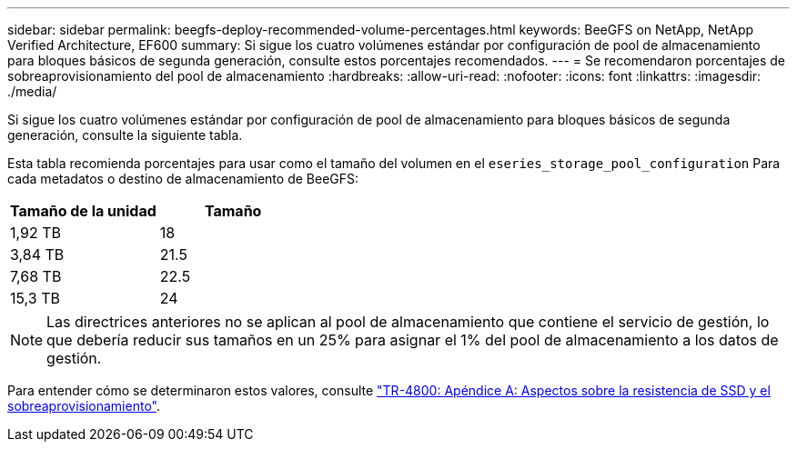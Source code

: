 ---
sidebar: sidebar 
permalink: beegfs-deploy-recommended-volume-percentages.html 
keywords: BeeGFS on NetApp, NetApp Verified Architecture, EF600 
summary: Si sigue los cuatro volúmenes estándar por configuración de pool de almacenamiento para bloques básicos de segunda generación, consulte estos porcentajes recomendados. 
---
= Se recomendaron porcentajes de sobreaprovisionamiento del pool de almacenamiento
:hardbreaks:
:allow-uri-read: 
:nofooter: 
:icons: font
:linkattrs: 
:imagesdir: ./media/


[role="lead"]
Si sigue los cuatro volúmenes estándar por configuración de pool de almacenamiento para bloques básicos de segunda generación, consulte la siguiente tabla.

Esta tabla recomienda porcentajes para usar como el tamaño del volumen en el `eseries_storage_pool_configuration` Para cada metadatos o destino de almacenamiento de BeeGFS:

|===
| Tamaño de la unidad | Tamaño 


| 1,92 TB | 18 


| 3,84 TB | 21.5 


| 7,68 TB | 22.5 


| 15,3 TB | 24 
|===

NOTE: Las directrices anteriores no se aplican al pool de almacenamiento que contiene el servicio de gestión, lo que debería reducir sus tamaños en un 25% para asignar el 1% del pool de almacenamiento a los datos de gestión.

Para entender cómo se determinaron estos valores, consulte https://www.netapp.com/media/17009-tr4800.pdf["TR-4800: Apéndice A: Aspectos sobre la resistencia de SSD y el sobreaprovisionamiento"^].

